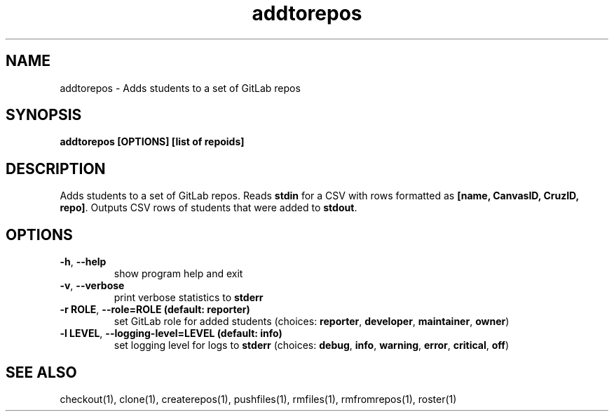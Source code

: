 .TH addtorepos 1 "" "" gitlab-canvas-utils

.SH NAME
addtorepos - Adds students to a set of GitLab repos

.SH SYNOPSIS
.B addtorepos [OPTIONS] [list of repoids]

.SH DESCRIPTION
Adds students to a set of GitLab repos.
Reads \fBstdin\fP for a CSV with rows formatted as \fB[name, CanvasID, CruzID,
repo]\fP.
Outputs CSV rows of students that were added to \fBstdout\fP.

.SH OPTIONS
.TP
.BR -h ", " --help
show program help and exit

.TP
.BR -v ", " --verbose
print verbose statistics to \fBstderr\fP

.TP
.BR -r " " ROLE ", " --role=ROLE " " (default: " " reporter)
set GitLab role for added students (choices: \fBreporter\fP, \fBdeveloper\fP,
\fBmaintainer\fP, \fBowner\fP)

.TP
.BR -l " " LEVEL ", " --logging-level=LEVEL " " (default: " " info)
set logging level for logs to \fBstderr\fP (choices: \fBdebug\fP, \fBinfo\fP,
\fBwarning\fP, \fBerror\fP, \fBcritical\fP, \fBoff\fP)

.SH SEE ALSO
checkout(1),
clone(1),
createrepos(1),
pushfiles(1),
rmfiles(1),
rmfromrepos(1),
roster(1)
